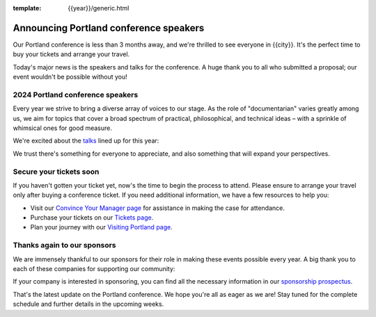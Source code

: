 :template: {{year}}/generic.html

.. post:: Feb 1, 2024
   :tags: {{shortcode}}-{{year}}, speakers, tickets, visiting, sponsors

Announcing Portland conference speakers
=======================================

Our Portland conference is less than 3 months away, and we're thrilled to see everyone in {{city}}.
It's the perfect time to buy your tickets and arrange your travel.

Today's major news is the speakers and talks for the conference. 
A huge thank you to all who submitted a proposal;
our event wouldn't be possible without you!

2024 Portland conference speakers
---------------------------------

Every year we strive to bring a diverse array of voices to our stage. As the role of "documentarian" varies greatly among us, we aim for topics that cover a broad spectrum of practical, philosophical, and technical ideas – with a sprinkle of whimsical ones for good measure.

We're excited about the `talks <https://www.writethedocs.org/conf/{{shortcode}}/{{year}}/speakers/>`_ lined up for this year:

.. datatemplate::
   :source: /_data/{{shortcode}}-{{year}}-sessions.yaml
   :template: {{year}}/speakers-simple-list.rst

We trust there's something for everyone to appreciate, and also something that will expand your perspectives.

Secure your tickets soon
------------------------

If you haven't gotten your ticket yet, now's the time to begin the process to attend.
Please ensure to arrange your travel only after buying a conference ticket.
If you need additional information, we have a few resources to help you:

* Visit our `Convince Your Manager page <https://www.writethedocs.org/conf/{{shortcode}}/{{year}}/convince-your-manager/>`_ for assistance in making the case for attendance.
* Purchase your tickets on our `Tickets page <https://www.writethedocs.org/conf/{{shortcode}}/{{year}}/tickets/>`_.
* Plan your journey with our `Visiting Portland page <https://www.writethedocs.org/conf/{{shortcode}}/{{year}}/visiting/>`_.

Thanks again to our sponsors
----------------------------

We are immensely thankful to our sponsors for their role in making these events possible every year.
A big thank you to each of these companies for supporting our community:

.. datatemplate::
   :source: /_data/{{shortcode}}-{{year}}-config.yaml
   :template: {{year}}/sponsors-simplelist.rst

If your company is interested in sponsoring,
you can find all the necessary information in our `sponsorship prospectus <https://www.writethedocs.org/conf/{{shortcode}}/{{year}}/sponsors/prospectus/>`_.

That's the latest update on the Portland conference.
We hope you're all as eager as we are!
Stay tuned for the complete schedule and further details in the upcoming weeks.